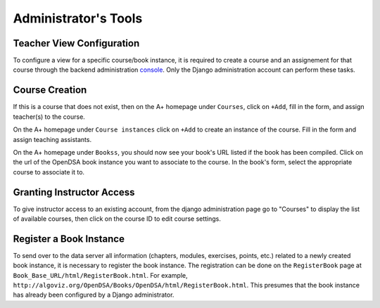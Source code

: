 .. _AdminTools:

Administrator's Tools
=====================

Teacher View Configuration
--------------------------

To configure a view for a specific course/book instance, it is
required to create a course and an assignement for that course through
the backend administration
`console <http://opendsa.cs.vt.edu/admin/>`_.
Only the Django administration account can perform these tasks.


Course Creation
---------------

If this is a course that does not exist, then on the A+ homepage under
``Courses``, click on ``+Add``, fill in the form, and assign
teacher(s) to the course.

On the A+ homepage under ``Course instances`` click on ``+Add`` to
create an instance of the course.
Fill in the form and assign teaching assistants. 

On the A+ homepage under ``Bookss``, you should now see your book's
URL listed if the book has been compiled.
Click on the url of the OpenDSA book instance
you want to associate to the course.
In the book's form, select the appropriate course to associate it to.

Granting Instructor Access
--------------------------

To give instructor access to an existing account, from the django
administration page
go to "Courses" to display the list of available courses,
then click on the course ID to edit course settings.


Register a Book Instance
------------------------

To send over to the data server all information (chapters, modules,
exercises, points, etc.) related to a newly created book instance, it
is necessary to register the book instance.
The registration can be done on the ``RegisterBook`` page at
``Book_Base_URL/html/RegisterBook.html``.
For example,
``http://algoviz.org/OpenDSA/Books/OpenDSA/html/RegisterBook.html``.
This presumes that the book instance has already been configured by a
Django administrator.
